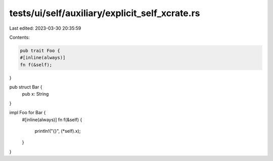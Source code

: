 tests/ui/self/auxiliary/explicit_self_xcrate.rs
===============================================

Last edited: 2023-03-30 20:35:59

Contents:

.. code-block:: rs

    pub trait Foo {
    #[inline(always)]
    fn f(&self);
}

pub struct Bar {
    pub x: String
}

impl Foo for Bar {
    #[inline(always)]
    fn f(&self) {
        println!("{}", (*self).x);
    }
}


